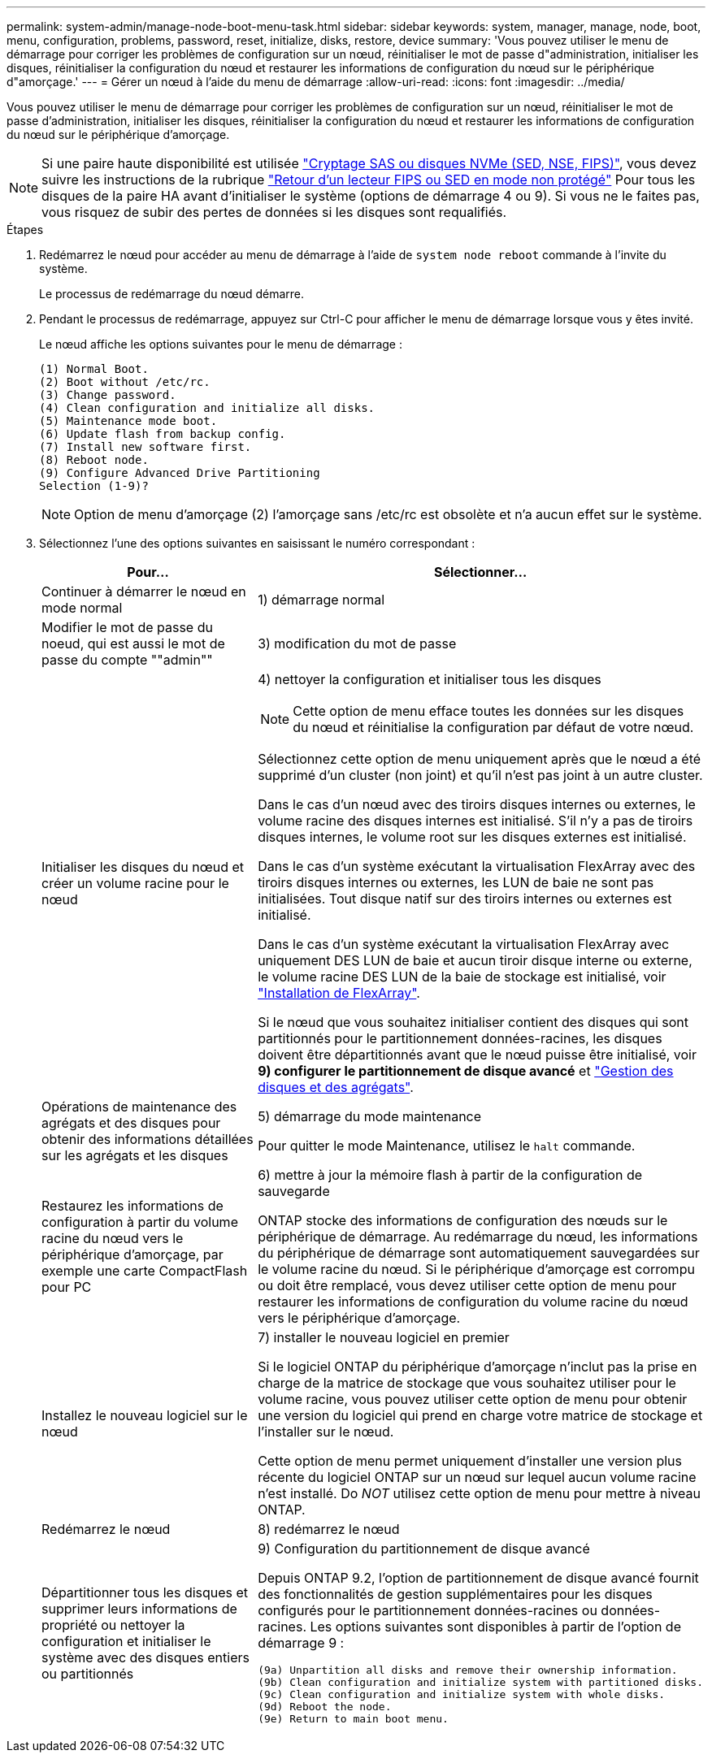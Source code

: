 ---
permalink: system-admin/manage-node-boot-menu-task.html 
sidebar: sidebar 
keywords: system, manager, manage, node, boot, menu, configuration, problems, password, reset, initialize, disks, restore, device 
summary: 'Vous pouvez utiliser le menu de démarrage pour corriger les problèmes de configuration sur un nœud, réinitialiser le mot de passe d"administration, initialiser les disques, réinitialiser la configuration du nœud et restaurer les informations de configuration du nœud sur le périphérique d"amorçage.' 
---
= Gérer un nœud à l'aide du menu de démarrage
:allow-uri-read: 
:icons: font
:imagesdir: ../media/


[role="lead"]
Vous pouvez utiliser le menu de démarrage pour corriger les problèmes de configuration sur un nœud, réinitialiser le mot de passe d'administration, initialiser les disques, réinitialiser la configuration du nœud et restaurer les informations de configuration du nœud sur le périphérique d'amorçage.


NOTE: Si une paire haute disponibilité est utilisée link:https://docs.netapp.com/us-en/ontap/encryption-at-rest/support-storage-encryption-concept.html["Cryptage SAS ou disques NVMe (SED, NSE, FIPS)"], vous devez suivre les instructions de la rubrique link:https://docs.netapp.com/us-en/ontap/encryption-at-rest/return-seds-unprotected-mode-task.html["Retour d'un lecteur FIPS ou SED en mode non protégé"] Pour tous les disques de la paire HA avant d'initialiser le système (options de démarrage 4 ou 9). Si vous ne le faites pas, vous risquez de subir des pertes de données si les disques sont requalifiés.

.Étapes
. Redémarrez le nœud pour accéder au menu de démarrage à l'aide de `system node reboot` commande à l'invite du système.
+
Le processus de redémarrage du nœud démarre.

. Pendant le processus de redémarrage, appuyez sur Ctrl-C pour afficher le menu de démarrage lorsque vous y êtes invité.
+
Le nœud affiche les options suivantes pour le menu de démarrage :

+
[listing]
----
(1) Normal Boot.
(2) Boot without /etc/rc.
(3) Change password.
(4) Clean configuration and initialize all disks.
(5) Maintenance mode boot.
(6) Update flash from backup config.
(7) Install new software first.
(8) Reboot node.
(9) Configure Advanced Drive Partitioning
Selection (1-9)?
----
+
[NOTE]
====
Option de menu d'amorçage (2) l'amorçage sans /etc/rc est obsolète et n'a aucun effet sur le système.

====
. Sélectionnez l'une des options suivantes en saisissant le numéro correspondant :
+
[cols="35,65"]
|===
| Pour... | Sélectionner... 


 a| 
Continuer à démarrer le nœud en mode normal
 a| 
1) démarrage normal



 a| 
Modifier le mot de passe du noeud, qui est aussi le mot de passe du compte ""admin""
 a| 
3) modification du mot de passe



 a| 
Initialiser les disques du nœud et créer un volume racine pour le nœud
 a| 
4) nettoyer la configuration et initialiser tous les disques

[NOTE]
====
Cette option de menu efface toutes les données sur les disques du nœud et réinitialise la configuration par défaut de votre nœud.

====
Sélectionnez cette option de menu uniquement après que le nœud a été supprimé d'un cluster (non joint) et qu'il n'est pas joint à un autre cluster.

Dans le cas d'un nœud avec des tiroirs disques internes ou externes, le volume racine des disques internes est initialisé. S'il n'y a pas de tiroirs disques internes, le volume root sur les disques externes est initialisé.

Dans le cas d'un système exécutant la virtualisation FlexArray avec des tiroirs disques internes ou externes, les LUN de baie ne sont pas initialisées. Tout disque natif sur des tiroirs internes ou externes est initialisé.

Dans le cas d'un système exécutant la virtualisation FlexArray avec uniquement DES LUN de baie et aucun tiroir disque interne ou externe, le volume racine DES LUN de la baie de stockage est initialisé, voir link:https://docs.netapp.com/us-en/ontap-flexarray/pdfs/sidebar/Installing_FlexArray.pdf["Installation de FlexArray"].

Si le nœud que vous souhaitez initialiser contient des disques qui sont partitionnés pour le partitionnement données-racines, les disques doivent être départitionnés avant que le nœud puisse être initialisé, voir *9) configurer le partitionnement de disque avancé* et link:../disks-aggregates/index.html["Gestion des disques et des agrégats"].



 a| 
Opérations de maintenance des agrégats et des disques pour obtenir des informations détaillées sur les agrégats et les disques
 a| 
5) démarrage du mode maintenance

Pour quitter le mode Maintenance, utilisez le `halt` commande.



 a| 
Restaurez les informations de configuration à partir du volume racine du nœud vers le périphérique d'amorçage, par exemple une carte CompactFlash pour PC
 a| 
6) mettre à jour la mémoire flash à partir de la configuration de sauvegarde

ONTAP stocke des informations de configuration des nœuds sur le périphérique de démarrage. Au redémarrage du nœud, les informations du périphérique de démarrage sont automatiquement sauvegardées sur le volume racine du nœud. Si le périphérique d'amorçage est corrompu ou doit être remplacé, vous devez utiliser cette option de menu pour restaurer les informations de configuration du volume racine du nœud vers le périphérique d'amorçage.



 a| 
Installez le nouveau logiciel sur le nœud
 a| 
7) installer le nouveau logiciel en premier

Si le logiciel ONTAP du périphérique d'amorçage n'inclut pas la prise en charge de la matrice de stockage que vous souhaitez utiliser pour le volume racine, vous pouvez utiliser cette option de menu pour obtenir une version du logiciel qui prend en charge votre matrice de stockage et l'installer sur le nœud.

Cette option de menu permet uniquement d'installer une version plus récente du logiciel ONTAP sur un nœud sur lequel aucun volume racine n'est installé. Do _NOT_ utilisez cette option de menu pour mettre à niveau ONTAP.



 a| 
Redémarrez le nœud
 a| 
8) redémarrez le nœud



 a| 
Départitionner tous les disques et supprimer leurs informations de propriété ou nettoyer la configuration et initialiser le système avec des disques entiers ou partitionnés
 a| 
9) Configuration du partitionnement de disque avancé

Depuis ONTAP 9.2, l'option de partitionnement de disque avancé fournit des fonctionnalités de gestion supplémentaires pour les disques configurés pour le partitionnement données-racines ou données-racines. Les options suivantes sont disponibles à partir de l'option de démarrage 9 :

[listing]
----
(9a) Unpartition all disks and remove their ownership information.
(9b) Clean configuration and initialize system with partitioned disks.
(9c) Clean configuration and initialize system with whole disks.
(9d) Reboot the node.
(9e) Return to main boot menu.
----
|===


